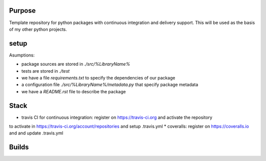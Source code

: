 Purpose
=======

Template repository for python packages with continuous integration and delivery support. This will be used as the basis of my other python projects.

setup
=====

Asumptions:

* package sources are stored in `./src/%LibraryName%`
* tests are stored in `./test`
* we have a file `requirements.txt` to specify the dependencies of our package
* a configuration file `./src/%LibraryName%/metadata.py` that specify package metadata
* we have a `README.rst` file to describe the package

Stack
=====

* travis CI for continuous integration: register on https://travis-ci.org and activate the repository
to activate in https://travis-ci.org/account/repositories and setup .travis.yml
* coveralls: register on https://coveralls.io and and update .travis.yml


Builds
======

.. image:: https://dev.azure.com/civodlu/pte/_apis/build/status/civodlu.PythonTemplate?branchName=master
	:target: https://dev.azure.com/civodlu/pte/_build
   
.. image:: https://travis-ci.org/civodlu/PythonTemplate.svg?branch=master
	:target: https://travis-ci.org/civodlu/PythonTemplate/builds
	
.. image:: https://coveralls.io/repos/github/civodlu/PythonTemplate/badge.svg?branch=master
	:target: https://coveralls.io/github/civodlu/PythonTemplate?branch=master
